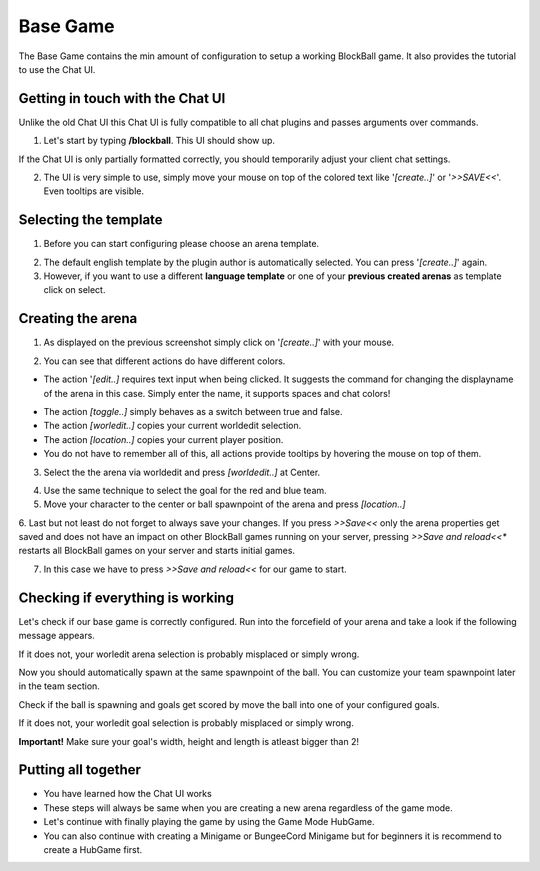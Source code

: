 Base Game
=========

The Base Game contains the min amount of configuration to setup a working BlockBall game. It also provides the tutorial
to use the Chat UI.

Getting in touch with the Chat UI
~~~~~~~~~~~~~~~~~~~~~~~~~~~~~~~~~

Unlike the old Chat UI this Chat UI is fully compatible to all chat plugins and passes arguments over commands.

1. Let's start by typing **/blockball**. This UI should show up.

.. image:: ../_static/images/arena1.jpg

If the Chat UI is only partially formatted correctly, you should temporarily adjust your client chat settings.

.. image:: ../_static/images/arena3.jpg

2. The UI is very simple to use, simply move your mouse on top of the colored text like '*[create..]*' or '*>>SAVE<<*'. Even tooltips are visible.

.. image:: ../_static/images/arena4.jpg

Selecting the template
~~~~~~~~~~~~~~~~~~~~~~

1. Before you can start configuring please choose an arena template.

.. image:: ../_static/images/basegame14.jpg

2. The default english template by the plugin author is automatically selected. You can press '*[create..]*' again.

3. However, if you want to use a different **language template** or one of your **previous created arenas** as template click on select.


Creating the arena
~~~~~~~~~~~~~~~~~~

1. As displayed on the previous screenshot simply click on '*[create..]*' with your mouse.

.. image:: ../_static/images/arena2.jpg

2. You can see that different actions do have different colors.

* The action '*[edit..]* requires text input when being clicked. It suggests the command for changing the displayname of the arena in this case. Simply enter the name, it supports spaces and chat colors!

.. image:: ../_static/images/arena5.jpg

.. image:: ../_static/images/arena6.jpg


* The action *[toggle..]* simply behaves as a switch between true and false.
* The action *[worledit..]* copies your current worldedit selection.
* The action *[location..]* copies your current player position.
* You do not have to remember all of this, all actions provide tooltips by hovering the mouse on top of them.

3. Select the the arena via worldedit and press *[worldedit..]* at Center.

.. image:: ../_static/images/arena7.png

4. Use the same technique to select the goal for the red and blue team.

5. Move your character to the center or ball spawnpoint of the arena and press *[location..]*

6. Last but not least do not forget to always save your changes. If you press *>>Save<<* only the arena properties
get saved and does not have an impact on other BlockBall games running on your server, pressing *>>Save and reload<<**
restarts all BlockBall games on your server and starts initial games.

7. In this case we have to press *>>Save and reload<<* for our game to start.


Checking if everything is working
~~~~~~~~~~~~~~~~~~~~~~~~~~~~~~~~~

Let's check if our base game is correctly configured. Run into the forcefield of your arena and take a look if the
following message appears.

.. image:: ../_static/images/arena9.jpg

If it does not, your worledit arena selection is probably misplaced or simply wrong.

Now you should automatically spawn at the same spawnpoint of the ball. You can customize your team spawnpoint later in the
team section.

Check if the ball is spawning and goals get scored by move the ball into one of your configured goals.

If it does not, your worledit goal selection is probably misplaced or simply wrong.

**Important!** Make sure your goal's width, height and length is atleast bigger than 2!

Putting all together
~~~~~~~~~~~~~~~~~~~~

* You have learned how the Chat UI works
* These steps will always be same when you are creating a new arena regardless of the game mode.
* Let's continue with finally playing the game by using the Game Mode HubGame.
* You can also continue with creating a Minigame or BungeeCord Minigame but for beginners it is recommend to create a HubGame first.







